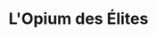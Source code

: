 :PROPERTIES:
:ID:       12d1fdeb-1e05-4283-b0df-dec13509621c
:END:
#+TITLE: L'Opium des Élites
#+CREATED: [2022-05-25 Wed 10:49]
#+LAST_MODIFIED: [2022-05-25 Wed 10:49]
